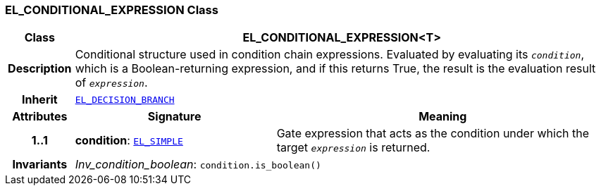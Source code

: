 === EL_CONDITIONAL_EXPRESSION Class

[cols="^1,3,5"]
|===
h|*Class*
2+^h|*EL_CONDITIONAL_EXPRESSION<T>*

h|*Description*
2+a|Conditional structure used in condition chain expressions. Evaluated by evaluating its `_condition_`, which is a Boolean-returning expression, and if this returns True, the result is the evaluation result of `_expression_`.

h|*Inherit*
2+|`<<_el_decision_branch_class,EL_DECISION_BRANCH>>`

h|*Attributes*
^h|*Signature*
^h|*Meaning*

h|*1..1*
|*condition*: `<<_el_simple_class,EL_SIMPLE>>`
a|Gate expression that acts as the condition under which the target `_expression_` is returned.

h|*Invariants*
2+a|__Inv_condition_boolean__: `condition.is_boolean()`
|===

